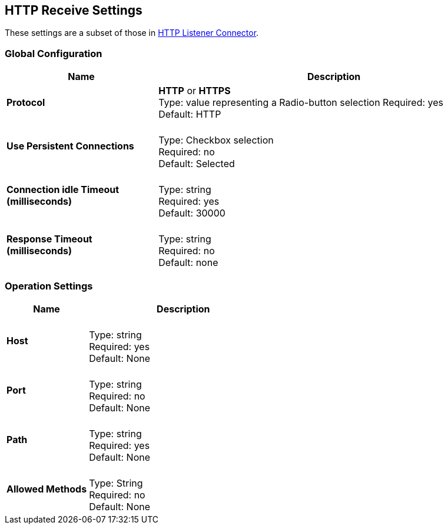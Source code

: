 == HTTP Receive Settings

These settings are a subset of those in xref:4.0@mule-runtime::http-listener-connector.adoc[HTTP Listener Connector].

=== Global Configuration

[%header,cols="3s,7a"]
|===
|Name |Description
|Protocol |*HTTP* or *HTTPS* +
Type: value representing a Radio-button selection
Required: yes +
Default: HTTP

|Use Persistent Connections |&nbsp; +
Type: Checkbox selection +
Required: no +
Default: Selected

|Connection idle Timeout (milliseconds) | &nbsp; +
Type: string +
Required: yes +
Default: 30000

|Response Timeout (milliseconds) | &nbsp; +
Type: string +
Required: no +
Default: none
|===

=== Operation Settings

[%header,cols="3s,7a"]
|===
|Name |Description
|Host |&nbsp; +
Type: string +
Required: yes +
Default: None

|Port |&nbsp; +
Type: string +
Required: no +
Default: None

|Path |&nbsp; +
Type: string +
Required: yes +
Default: None

|Allowed Methods |&nbsp; +
Type: String +
Required: no +
Default: None
|===


////

=== Authentication Settings

[%header,cols="3s,7a"]
|===
|Name |Description
|Type
Type: Listbox selection +
Required: No +
Default: None

|===

////
